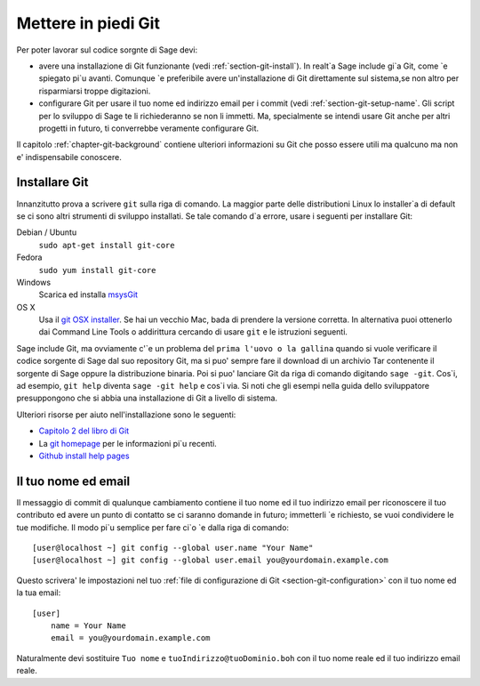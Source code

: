 .. _chapter-git-setup:

====================
Mettere in piedi Git
====================

Per poter lavorar sul codice sorgnte di Sage devi:

* avere una installazione di Git funzionante (vedi :ref:`section-git-install`).
  In realt\`a Sage include gi\`a Git, come \`e spiegato pi\`u avanti. Comunque
  \`e preferibile avere un'installazione di Git direttamente sul sistema,se non
  altro per risparmiarsi troppe digitazioni.

* configurare Git per usare il tuo nome ed indirizzo email per i commit (vedi :ref:`section-git-setup-name`.
  Gli script per lo sviluppo di Sage te li richiederanno se non li immetti. Ma,
  specialmente se intendi usare Git anche per altri progetti in futuro, ti
  converrebbe veramente configurare Git.

Il capitolo :ref:`chapter-git-background` contiene ulteriori informazioni su Git che posso essere utili ma qualcuno ma non e' indispensabile conoscere.


.. _section-git-install:

Installare Git
--------------

Innanzitutto prova a scrivere ``git`` sulla riga di comando. La maggior parte delle distributioni Linux lo installer\`a di default se ci sono altri strumenti di sviluppo installati. Se tale comando d\`a errore, usare i seguenti per installare Git:

Debian / Ubuntu
    ``sudo apt-get install git-core``

Fedora
    ``sudo yum install git-core``

Windows
    Scarica ed installa `msysGit <http://code.google.com/p/msysgit/downloads/list>`_

OS X
    Usa il `git OSX installer
    <https://sourceforge.net/projects/git-osx-installer/files/>`_.  Se hai
    un vecchio Mac, bada di prendere la versione corretta. In alternativa
    puoi ottenerlo dai Command Line Tools o addirittura cercando di usare
    ``git`` e le istruzioni seguenti.


Sage include Git, ma ovviamente c'\`e un problema del ``prima l'uovo o la gallina`` quando si vuole verificare il codice sorgente di Sage dal suo repository Git, ma si puo' sempre fare il download di un archivio Tar contenente il sorgente di Sage oppure la distribuzione binaria. Poi si puo' lanciare Git da riga di comando digitando ``sage -git``. Cos\`i, ad esempio, ``git help`` diventa ``sage -git help`` e cos\`i via. Si noti che gli esempi nella guida dello sviluppatore presuppongono che si abbia una installazione di Git a livello di sistema.

Ulteriori risorse per aiuto nell'installazione sono le seguenti:

* `Capitolo 2 del libro di Git
  <http://book.git-scm.com/2_installing_git.html>`_

* La `git homepage <http://git-scm.com>`_ per le informazioni pi\`u
  recenti.

* `Github install help pages <http://help.github.com>`_


.. _section-git-setup-name:

Il tuo nome ed email
--------------------

Il messaggio di commit di qualunque cambiamento contiene il tuo nome ed il tuo indirizzo email per riconoscere il tuo contributo ed avere un punto di contatto se ci saranno domande in futuro; immetterli \`e richiesto, se vuoi condividere le tue modifiche. Il modo pi\`u semplice per fare ci\`o \`e dalla riga di comando::

    [user@localhost ~] git config --global user.name "Your Name"
    [user@localhost ~] git config --global user.email you@yourdomain.example.com

Questo scrivera' le impostazioni nel tuo :ref:`file di configurazione di Git <section-git-configuration>` con il tuo nome ed la tua email::

    [user]
        name = Your Name
        email = you@yourdomain.example.com

Naturalmente devi sostituire ``Tuo nome`` e ``tuoIndirizzo@tuoDominio.boh`` con il tuo nome reale ed il tuo indirizzo email reale.

